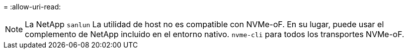 = 
:allow-uri-read: 



NOTE: La NetApp  `sanlun` La utilidad de host no es compatible con NVMe-oF. En su lugar, puede usar el complemento de NetApp incluido en el entorno nativo.  `nvme-cli` para todos los transportes NVMe-oF.
